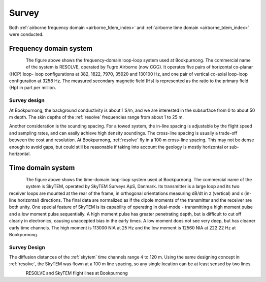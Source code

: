 .. _bookpurnong_survey:

Survey
======

Both :ref:`airborne frequency domain <airborne_fdem_index>` and
:ref:`airborne time domain <airborne_tdem_index>` were conducted.

Frequency domain system
-----------------------

.. todo::

    - link to :ref:`RESOLVE System <resolve>`

.. figure:: ./images/booky-resolve.jpg
    :align: left
    :scale: 60%
    :name: booky-resolve

The figure above shows the frequency-domain loop-loop system used at
Bookpurnong. The commercial name of the system is RESOLVE, operated by Fugro
Airborne (now CGG). It operates five pairs of horizontal co-planar (HCP) loop-
loop configurations at 382, 1822, 7970, 35920 and 130100 Hz, and one pair of
vertical co-axial loop-loop configuration at 3258 Hz. The measured secondary
magnetic field (Hs) is represented as the ratio to the primary field (Hp) in
part per million.


Survey design
*************

At Bookpurnong, the background conductivity is about 1 S/m, and we
are interested in the subsurface from 0 to about 50 m depth. The skin depths
of the :ref:`resolve` frequencies range from about 1 to 25 m.

Another consideration is the sounding spacing. For a towed system, the in-line
spacing is adjustable by the flight speed and sampling rates, and can easily
achieve high density soundings. The cross-line spacing is usually a trade-off
between the cost and resolution. At Bookpurnong, :ref:`resolve` fly in a
100 m cross-line spacing. This may not be dense enough to avoid gaps, but could still be reasonable if taking into account the geology is mostly horizontal or sub-horizontal. 


Time domain system
------------------

.. figure:: ./images/booky-skytem.jpg
    :align: left
    :scale: 60%
    :name: booky-skytem


The figure above shows the time-domain loop-loop system used at Bookpurnong.
The commercial name of the system is SkyTEM, operated by SkyTEM Surveys ApS,
Danmark. Its transmitter is a large loop and its two receiver loops are
mounted at the rear of the frame, in orthogonal orientations measuring dB/dt
in z (vertical) and x (in-line horizontal) directions. The final data are
normalized as if the dipole moments of the transmitter and the receiver are
both unity. One special feature of SkyTEM is its capability of operating in
dual-mode - transmitting a high moment pulse and a low moment pulse
sequentially. A high moment pulse has greater penetrating depth, but is
difficult to cut off clearly in electronics, causing unaccepted bias in the
early times. A low moment does not see very deep, but has cleaner early time
channels. The high moment is 113000 NIA at 25 Hz and the low moment is 12560
NIA at 222.22 Hz at Bookpurnong.



Survey Design
*************
The diffusion distances of the :ref:`skytem` time channels range 4 to 120 m. Using the same designing concept in :ref:`resolve`, the SkyTEM was flown at a 100 m line spacing, so any single location can be at least sensed by two lines.


.. figure:: ./images/booky-coverage.jpg
 :align: left
 :scale: 80%
 :name: booky-coverage
 
RESOLVE and SkyTEM flight lines at Bookpurnong
